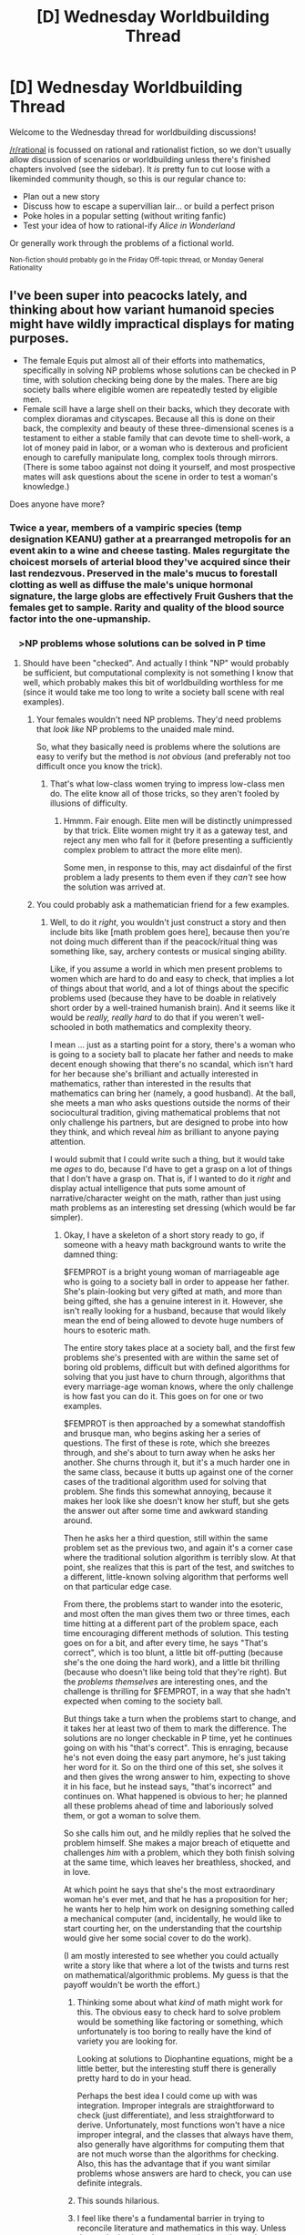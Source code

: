 #+TITLE: [D] Wednesday Worldbuilding Thread

* [D] Wednesday Worldbuilding Thread
:PROPERTIES:
:Author: AutoModerator
:Score: 15
:DateUnix: 1505920020.0
:DateShort: 2017-Sep-20
:END:
Welcome to the Wednesday thread for worldbuilding discussions!

[[/r/rational]] is focussed on rational and rationalist fiction, so we don't usually allow discussion of scenarios or worldbuilding unless there's finished chapters involved (see the sidebar). It /is/ pretty fun to cut loose with a likeminded community though, so this is our regular chance to:

- Plan out a new story
- Discuss how to escape a supervillian lair... or build a perfect prison
- Poke holes in a popular setting (without writing fanfic)
- Test your idea of how to rational-ify /Alice in Wonderland/

Or generally work through the problems of a fictional world.

^{Non-fiction should probably go in the Friday Off-topic thread, or Monday General Rationality}


** I've been super into peacocks lately, and thinking about how variant humanoid species might have wildly impractical displays for mating purposes.

- The female Equis put almost all of their efforts into mathematics, specifically in solving NP problems whose solutions can be checked in P time, with solution checking being done by the males. There are big society balls where eligible women are repeatedly tested by eligible men.
- Female scill have a large shell on their backs, which they decorate with complex dioramas and cityscapes. Because all this is done on their back, the complexity and beauty of these three-dimensional scenes is a testament to either a stable family that can devote time to shell-work, a lot of money paid in labor, or a woman who is dexterous and proficient enough to carefully manipulate long, complex tools through mirrors. (There is some taboo against not doing it yourself, and most prospective mates will ask questions about the scene in order to test a woman's knowledge.)

Does anyone have more?
:PROPERTIES:
:Author: cthulhuraejepsen
:Score: 13
:DateUnix: 1505935372.0
:DateShort: 2017-Sep-20
:END:

*** Twice a year, members of a vampiric species (temp designation KEANU) gather at a prearranged metropolis for an event akin to a wine and cheese tasting. Males regurgitate the choicest morsels of arterial blood they've acquired since their last rendezvous. Preserved in the male's mucus to forestall clotting as well as diffuse the male's unique hormonal signature, the large globs are effectively Fruit Gushers that the females get to sample. Rarity and quality of the blood source factor into the one-upmanship.
:PROPERTIES:
:Author: nytelios
:Score: 8
:DateUnix: 1505957377.0
:DateShort: 2017-Sep-21
:END:


*** ⠀ >NP problems whose solutions can be solved in P time
:PROPERTIES:
:Author: Gurkenglas
:Score: 2
:DateUnix: 1505936101.0
:DateShort: 2017-Sep-21
:END:

**** Should have been "checked". And actually I think "NP" would probably be sufficient, but computational complexity is not something I know that well, which probably makes this bit of worldbuilding worthless for me (since it would take me too long to write a society ball scene with real examples).
:PROPERTIES:
:Author: cthulhuraejepsen
:Score: 2
:DateUnix: 1505936333.0
:DateShort: 2017-Sep-21
:END:

***** Your females wouldn't need NP problems. They'd need problems that /look like/ NP problems to the unaided male mind.

So, what they basically need is problems where the solutions are easy to verify but the method is /not obvious/ (and preferably not too difficult once you know the trick).
:PROPERTIES:
:Author: CCC_037
:Score: 3
:DateUnix: 1505978992.0
:DateShort: 2017-Sep-21
:END:

****** That's what low-class women trying to impress low-class men do. The elite know all of those tricks, so they aren't fooled by illusions of difficulty.
:PROPERTIES:
:Author: ulyssessword
:Score: 3
:DateUnix: 1506053921.0
:DateShort: 2017-Sep-22
:END:

******* Hmmm. Fair enough. Elite men will be distinctly unimpressed by that trick. Elite women might try it as a gateway test, and reject any men who fall for it (before presenting a sufficiently complex problem to attract the more elite men).

Some men, in response to this, may act disdainful of the first problem a lady presents to them even if they /can't/ see how the solution was arrived at.
:PROPERTIES:
:Author: CCC_037
:Score: 1
:DateUnix: 1506077150.0
:DateShort: 2017-Sep-22
:END:


***** You could probably ask a mathematician friend for a few examples.
:PROPERTIES:
:Author: callmesalticidae
:Score: 2
:DateUnix: 1505941629.0
:DateShort: 2017-Sep-21
:END:

****** Well, to do it /right/, you wouldn't just construct a story and then include bits like [math problem goes here], because then you're not doing much different than if the peacock/ritual thing was something like, say, archery contests or musical singing ability.

Like, if you assume a world in which men present problems to women which are hard to do and easy to check, that implies a lot of things about that world, and a lot of things about the specific problems used (because they have to be doable in relatively short order by a well-trained humanish brain). And it seems like it would be /really, really hard/ to do that if you weren't well-schooled in both mathematics and complexity theory.

I mean ... just as a starting point for a story, there's a woman who is going to a society ball to placate her father and needs to make decent enough showing that there's no scandal, which isn't hard for her because she's brilliant and actually interested in mathematics, rather than interested in the results that mathematics can bring her (namely, a good husband). At the ball, she meets a man who asks questions outside the norms of their sociocultural tradition, giving mathematical problems that not only challenge his partners, but are designed to probe into how they think, and which reveal /him/ as brilliant to anyone paying attention.

I would submit that I could write such a thing, but it would take me /ages/ to do, because I'd have to get a grasp on a lot of things that I don't have a grasp on. That is, if I wanted to do it /right/ and display actual intelligence that puts some amount of narrative/character weight on the math, rather than just using math problems as an interesting set dressing (which would be far simpler).
:PROPERTIES:
:Author: cthulhuraejepsen
:Score: 10
:DateUnix: 1505945123.0
:DateShort: 2017-Sep-21
:END:

******* Okay, I have a skeleton of a short story ready to go, if someone with a heavy math background wants to write the damned thing:

$FEMPROT is a bright young woman of marriageable age who is going to a society ball in order to appease her father. She's plain-looking but very gifted at math, and more than being gifted, she has a genuine interest in it. However, she isn't really looking for a husband, because that would likely mean the end of being allowed to devote huge numbers of hours to esoteric math.

The entire story takes place at a society ball, and the first few problems she's presented with are within the same set of boring old problems, difficult but with defined algorithms for solving that you just have to churn through, algorithms that every marriage-age woman knows, where the only challenge is how fast you can do it. This goes on for one or two examples.

$FEMPROT is then approached by a somewhat standoffish and brusque man, who begins asking her a series of questions. The first of these is rote, which she breezes through, and she's about to turn away when he asks her another. She churns through it, but it's a much harder one in the same class, because it butts up against one of the corner cases of the traditional algorithm used for solving that problem. She finds this somewhat annoying, because it makes her look like she doesn't know her stuff, but she gets the answer out after some time and awkward standing around.

Then he asks her a third question, still within the same problem set as the previous two, and again it's a corner case where the traditional solution algorithm is terribly slow. At that point, she realizes that this is part of the test, and switches to a different, little-known solving algorithm that performs well on that particular edge case.

From there, the problems start to wander into the esoteric, and most often the man gives them two or three times, each time hitting at a different part of the problem space, each time encouraging different methods of solution. This testing goes on for a bit, and after every time, he says "That's correct", which is too blunt, a little bit off-putting (because she's the one doing the hard work), and a little bit thrilling (because who doesn't like being told that they're right). But the /problems themselves/ are interesting ones, and the challenge is thrilling for $FEMPROT, in a way that she hadn't expected when coming to the society ball.

But things take a turn when the problems start to change, and it takes her at least two of them to mark the difference. The solutions are no longer checkable in P time, yet he continues going on with his "that's correct". This is enraging, because he's not even doing the easy part anymore, he's just taking her word for it. So on the third one of this set, she solves it and then gives the wrong answer to him, expecting to shove it in his face, but he instead says, "that's incorrect" and continues on. What happened is obvious to her; he planned all these problems ahead of time and laboriously solved them, or got a woman to solve them.

So she calls him out, and he mildly replies that he solved the problem himself. She makes a major breach of etiquette and challenges /him/ with a problem, which they both finish solving at the same time, which leaves her breathless, shocked, and in love.

At which point he says that she's the most extraordinary woman he's ever met, and that he has a proposition for her; he wants her to help him work on designing something called a mechanical computer (and, incidentally, he would like to start courting her, on the understanding that the courtship would give her some social cover to do the work).

(I am mostly interested to see whether you could actually write a story like that where a lot of the twists and turns rest on mathematical/algorithmic problems. My guess is that the payoff wouldn't be worth the effort.)
:PROPERTIES:
:Author: cthulhuraejepsen
:Score: 8
:DateUnix: 1506015581.0
:DateShort: 2017-Sep-21
:END:

******** Thinking some about what /kind/ of math might work for this. The obvious easy to check hard to solve problem would be something like factoring or something, which unfortunately is too boring to really have the kind of variety you are looking for.

Looking at solutions to Diophantine equations, might be a little better, but the interesting stuff there is generally pretty hard to do in your head.

Perhaps the best idea I could come up with was integration. Improper integrals are straightforward to check (just differentiate), and less straightforward to derive. Unfortunately, most functions won't have a nice improper integral, and the classes that always have them, also generally have algorithms for computing them that are not much worse than the algorithms for checking. Also, this has the advantage that if you want similar problems whose answers are hard to check, you can use definite integrals.
:PROPERTIES:
:Author: Daneels_Soul
:Score: 2
:DateUnix: 1506048506.0
:DateShort: 2017-Sep-22
:END:


******** This sounds hilarious.
:PROPERTIES:
:Author: 696e6372656469626c65
:Score: 3
:DateUnix: 1506045023.0
:DateShort: 2017-Sep-22
:END:


******** I feel like there's a fundamental barrier in trying to reconcile literature and mathematics in this way. Unless the reader is given the opportunity to arrive at the same conclusion, it's just another "smart-people-doing-smart-things" story. But when the problems are the focus, the plot becomes secondary and the whole thing conceivably turns into a math circlejerk with no payoff outside of the relatively niche audience. Even if you try to avoid using the math as a dressing, overlapping the two in a meaningful way seems alien to how people think and interact (or read). Analog: using a Rubik's Cube record to mediate a Tinder conversation with another speedcuber. Major creativity required for those pick up lines.
:PROPERTIES:
:Author: nytelios
:Score: 1
:DateUnix: 1506112587.0
:DateShort: 2017-Sep-23
:END:


******** I put some brain time on this.

For the math, as said before, you want problems are are difficult to solve, easy to check, /and easy to convey/. Maybe solving roots of polynomials? Factoring numbers? I don't know. I think I could fill out the problems with factoring questions leading into prime numbers (the factoring gets harder to check as the factors get larger), culminating with various [[https://en.wikipedia.org/wiki/Pseudoprime][pseudoprime]] numbers.

But to make the story interesting in any manner, I think some more worldbuilding needs to be done. The gentlemen can't just be spouting random problems, but should be giving relevant problems. They should have a genuine need for solutions. Hence the need for a wife that can be trusted to solve real problems that are encountered on a day-to-day basis.
:PROPERTIES:
:Author: ben_oni
:Score: 1
:DateUnix: 1506115820.0
:DateShort: 2017-Sep-23
:END:


******* Oh, in that case you just need to shanghai your mathematician friend into being your coauthor too, though I admit that this might not work very well if you don't have the good fortune of having a mathematician friend who likes to write.
:PROPERTIES:
:Author: callmesalticidae
:Score: 2
:DateUnix: 1505945299.0
:DateShort: 2017-Sep-21
:END:


***** I've been working through (some of) the [[https://projecteuler.net/][Project Euler]] problems with only pencil/paper/calculator. There are at least a few (or variations) that are doable purely mentally if you have good working memory and know the right algorithms.

For example: "What is the largest even Fibonacci Number below 1 million?" (variant of [[https://projecteuler.net/problem=2][#2]])
:PROPERTIES:
:Author: ulyssessword
:Score: 2
:DateUnix: 1506054247.0
:DateShort: 2017-Sep-22
:END:


*** You may be interested in [[http://spacespy.thecomicseries.com/][this story]]. The protagonist meets lot of aliens, and their wildly impractical mating displays are often plot points.
:PROPERTIES:
:Author: CCC_037
:Score: 2
:DateUnix: 1505979276.0
:DateShort: 2017-Sep-21
:END:


*** Heh, female humans are ALREADY peacocks in this respect. Shaving off all your body hair, painting yourself, wearing painful and impractical shoes and clothes and having hair styled in a way that requires constant attention and so on.

I'm not just saying this to make a feminist point, but to point out that in any intelligent species there will be at least some who go against the tradition and point out how unfair it is on the gender in question. THey will in turn find mates among those who are either short of a mate or politically minded enough to prefer the counter signalling to the original signalling. Meanwhile whole industries of shell builders etc will spring up, advertising their wares as 'self pampering' and 'because you're worth it', and because they are making money off this they will sell to people outside the mating age range and possibly even to the other gender because it's a whole new market. And you will get trans members of the species who do it because they really LIKE higher mathematics or shell building...

I could go on, but you get the general idea :-)
:PROPERTIES:
:Author: MonstrousBird
:Score: 1
:DateUnix: 1506077225.0
:DateShort: 2017-Sep-22
:END:


** [deleted]
:PROPERTIES:
:Score: 5
:DateUnix: 1505928981.0
:DateShort: 2017-Sep-20
:END:

*** But then, the next person who arrives will be expected to do that person, and to do the momentous thing. Or, in an emergency, the setting will abruptly manifest a person to be the Visitor (or the fey will all act as if the Visitor is there, even if he/she is not). Surely the fey story is going to take the first available opportunity to break out of the loop.
:PROPERTIES:
:Author: CCC_037
:Score: 2
:DateUnix: 1505979466.0
:DateShort: 2017-Sep-21
:END:

**** [deleted]
:PROPERTIES:
:Score: 2
:DateUnix: 1505990943.0
:DateShort: 2017-Sep-21
:END:

***** Will the next person be forced or tricked into fulfilling that role?

I'm not familiar with the setting, but fey are often depicted as master tricksters and illusionists. If the task is to (say) kill the Dread Monster, then could the other fey beat the Dread Monster to the verge of death, then trick said visitor into landing the final blow? (Or could a particularly large fey beat the monster to death using the visitor as a club?) Could they lure in or outright kidnap the people maintaining the perimeter in order to do so?
:PROPERTIES:
:Author: CCC_037
:Score: 1
:DateUnix: 1505995718.0
:DateShort: 2017-Sep-21
:END:


***** This is not abusing story logic correctly. If you trap someone in the sleeping beauty narrative, you will have an escapee in at the very most a century. That is the wrong story for this purpose. The correct story for the purpose is "The king sleeping beneath the hill awaiting the hour of need", then making sure the related polity is ridiculously stable
:PROPERTIES:
:Author: Izeinwinter
:Score: 1
:DateUnix: 1506406443.0
:DateShort: 2017-Sep-26
:END:


** I've always really enjoyed and admired the way Frank Herbert made his universe, particularly the Holtzman shields that made it so an advanced interstellar civilization still had a heavy emphasis on personal skill with melee weapons.

The melee weapon/personal skill part is something that I also want to have in my story, so here's my idea:

I was thinking of having cultivators(yes, this is my take on the xianxia genre) at a certain level of power being able to extend a sort of "aura of omnipotence" from their skin. This field extends initially a millimetre or less (with legendary masters attaining mastery of up perhaps ~20 cm from their skin) in which they have complete control. So it's impossible to kill these people because they can simply not allow something hostile to enter that field. After a lot of training the very gifted can even manage to perceive themselves at a molecular level, and if they attain the knowledge of how to correctly change their own biology, they can change it to so that they are practically immortal.

The only way to kill a cultivator with an aura is by penetrating it with another aura. So two cultivators can beat each other to death with their hands, or they can use the very rare weapons made from the metal extracted from the meteors that rarely fall, and which are highly contested. When the weapon is bound to the cultivator's soul(an arduous and uncertain process), the weapon can extend the cultivator's aura just like it was their own body.

So this is a world where a common person can't even fathom defeating a cultivator of any skill. Where the average cultivator will spend a decade meditating and trying to achieve the understanding to extend an aura and affect an outside object's momentum simultaneously. Where many die of old age before they can perceive themselves at a small enough scale to rejuvenate themselves. Where what a person can do is entirely up to their skill and their imagination.

Some ideas of what's possible: Fly like a superhero, use their own bodies like a missile, accelerate objects like a railgun, create matter from nothing, alter existing matter, altar other animals, alter one's own body into an absurdly massive monstrosity with an implausible number of redundant organs, replicate objects, replicate yourself, heal others, travel into outer space, travel between solar systems (or even galaxies?) travel through the planet's core, the sun's core.

Anyone have any thoughts?
:PROPERTIES:
:Author: GlueBoy
:Score: 5
:DateUnix: 1505948242.0
:DateShort: 2017-Sep-21
:END:

*** It's one of those things that I see and think "this is a great idea that needs metrics". To use this in a work of fiction, I would probably sit down and determine:

A) what the supersets of power are, then what the subsets of power are

B) how many standardized years of study/meditation each superset/subset would normally take

I'd start with "ways to kill a person" and circle outward from there. Stopping an arrow from entering your aura (and from there, your flesh) is one thing, doing it instinctively is another, doing it while you're asleep takes even more practice. Imbibing or inhaling poison is a concern, if you don't know enough to reverse it, and if you actually need to eat and drink because you don't know enough about those processes to replace them entirely.

You'd also need a rigid definition of where the aura projects from, especially if you're involving biotinkering and matter creation.
:PROPERTIES:
:Author: alexanderwales
:Score: 5
:DateUnix: 1505970134.0
:DateShort: 2017-Sep-21
:END:

**** Yeah, the idea is in its infancy. To make it a /Rational Studios Production/ I would have to make it nice and tidy like that, which I fully intend to.

So in my mind, I imagine the process of cultivation being like a profound knowledge of self, both spiritually and physically. Manifesting an aura beyond one's skin is very hard because you have to make this other stuff, all the molecules and germs and bacteria yourself, which is insanely hard. Once you have your aura firmly manifested, the difference between what you know and what you don't is very clear. Anything that changes your "self", anything that intrudes on the millimetre that you know so very intimately will be like a needle in your eye; you'll flinch. Eventually (with training) you'll react reflexively in the correct manner.
:PROPERTIES:
:Author: GlueBoy
:Score: 2
:DateUnix: 1505971982.0
:DateShort: 2017-Sep-21
:END:


*** Wouldn't the first one who ascended to godhood will masacre all the practicioners to keep the monopoly on that power? No point in let potential rivals laying around.

What keep the rest of human from banding together in a massive witchhunt? They will loose, of course. But it's really hard to blend in society while having a nuclear bomb trigger in your hand.
:PROPERTIES:
:Author: ngocnv371
:Score: 3
:DateUnix: 1505965615.0
:DateShort: 2017-Sep-21
:END:

**** I mean, a cultivator doesn't have any other abilities that would allow him to project force. If he's not there, in person, then he's not any different from anyone else. How would he know you're a cultivator? You're in a shack in the woods, and your family comes by once a day to give you some rice, fish and water, hoping you'll have a breakthrough so you can join a clan or sect or the army(in that order).

And say a cultivator manages to become the ruler of a country(which is dumb, as every moment he spends maintaining his political power is a moment that he's not increasing his cultivation power) and outlaws cultivation, so that he was the only one. It would be tantamount to inviting invasion by neighbouring countries, or even just random wandering cultivators. In this world, there's no rock paper scissors, there's only rock rock rock. And a country with 3 rocks is more powerful than a country with 1 rock(not necessarily, of course, but you get my point).

Also, cultivation is unending. There is no point where you stop becoming more powerful, and once you start on that path you don't tend to stop.

As to your second point, there's two reasons why there would be no animosity from the common person:

First, it's ingrained into their society. Becoming a cultivator is one of the few ways to jump immediately to (the bottom of) the highest social class in the world. The lowest cultivator is above every other non-cultivator in the world(or so cultivators believe, and might makes right in spades). As an aside: while anyone can become a cultivator, few actually manage to. Just like in our world, the best indicator of success in cultivation is to come from a family of cultivators.

Second, there is an outside threat that only cultivators can resist against. That's enough to turn cultivators from tyrants to saviours.
:PROPERTIES:
:Author: GlueBoy
:Score: 3
:DateUnix: 1505970802.0
:DateShort: 2017-Sep-21
:END:


*** If a cultivator cal alter their body on that level, then they can extend their skin into a whip for a ranged attack (and then, on a hit, the end of the whip suddenly manifests really long claws and starts tearing apart the target).

If they cannot create matter inside their aura, then they can also be killed be being trapped in vacuum. (Vacuum can be generated by building an airtight room with a single small hole, and having a cultivator with a field large enough to cover the hole only permit air to leave via the hole, i.e. acting as a pump).

If they can only control matter, then they can still be killed by lasers of magnetic force weapons. Anything that they don't know about can kill them (a cultivator unaware of microwaves can be killed by a microwave beam) simply because they don't know to stop it. Or the void rifle from "Worth The Candle", which simply creates a void in whatever matter it is aimed at.
:PROPERTIES:
:Author: CCC_037
:Score: 2
:DateUnix: 1505980003.0
:DateShort: 2017-Sep-21
:END:

**** Body horror xianxia? I love it.
:PROPERTIES:
:Author: callmesalticidae
:Score: 3
:DateUnix: 1506033295.0
:DateShort: 2017-Sep-22
:END:


*** I was thinking about this the other day and I realized that it sounded a lot like evangelion. AT Fields, probable bio-mecha shenanigans... you lose the angst and political maneuvering, but the ideas there.
:PROPERTIES:
:Author: CreationBlues
:Score: 2
:DateUnix: 1506153509.0
:DateShort: 2017-Sep-23
:END:
